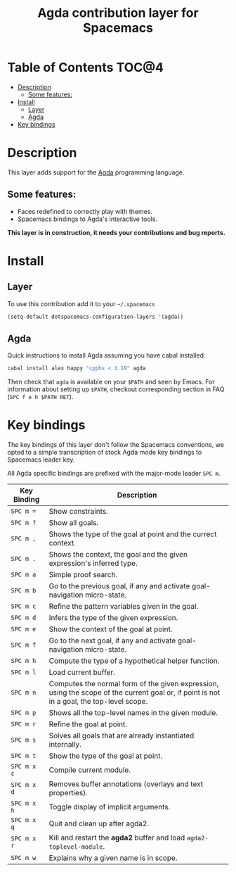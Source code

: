 #+TITLE: Agda contribution layer for Spacemacs

* Table of Contents                                                   :TOC@4:
 - [[#description][Description]]
   - [[#some-features][Some features:]]
 - [[#install][Install]]
   - [[#layer][Layer]]
   - [[#agda][Agda]]
 - [[#key-bindings][Key bindings]]

* Description

This layer adds support for the [[http://wiki.portal.chalmers.se/agda/pmwiki.php][Agda]] programming language.

** Some features:
- Faces redefined to correctly play with themes.
- Spacemacs bindings to Agda's interactive tools.

*This layer is in construction, it needs your contributions and bug reports.*

* Install

** Layer

To use this contribution add it to your =~/.spacemacs=

#+BEGIN_SRC emacs-lisp
  (setq-default dotspacemacs-configuration-layers '(agda))
#+END_SRC

** Agda

Quick instructions to install Agda assuming you have cabal installed:

#+BEGIN_SRC sh
  cabal install alex happy "cpphs < 1.19" agda
#+END_SRC

Then check that =agda= is available on your =$PATH= and seen by Emacs. For
information about setting up =$PATH=, checkout corresponding section in FAQ
(~SPC f e h $PATH RET~).

* Key bindings

The key bindings of this layer don't follow the Spacemacs conventions,
we opted to a simple transcription of stock Agda mode key bindings to
Spacemacs leader key.

All Agda specific bindings are prefixed with the major-mode leader
~SPC m~.

| Key Binding | Description                                                                                                                               |
|-------------+-------------------------------------------------------------------------------------------------------------------------------------------|
| ~SPC m =~   | Show constraints.                                                                                                                         |
| ~SPC m ?~   | Show all goals.                                                                                                                           |
| ~SPC m ,~   | Shows the type of the goal at point and the currect context.                                                                              |
| ~SPC m .~   | Shows the context, the goal and the given expression's inferred type.                                                                     |
| ~SPC m a~   | Simple proof search.                                                                                                                      |
| ~SPC m b~   | Go to the previous goal, if any and activate goal-navigation micro-state.                                                                 |
| ~SPC m c~   | Refine the pattern variables given in the goal.                                                                                           |
| ~SPC m d~   | Infers the type of the given expression.                                                                                                  |
| ~SPC m e~   | Show the context of the goal at point.                                                                                                    |
| ~SPC m f~   | Go to the next goal, if any and activate goal-navigation micro-state.                                                                     |
| ~SPC m h~   | Compute the type of a hypothetical helper function.                                                                                       |
| ~SPC m l~   | Load current buffer.                                                                                                                      |
| ~SPC m n~   | Computes the normal form of the given expression, using the scope of the current goal or, if point is not in a goal, the top-level scope. |
| ~SPC m p~   | Shows all the top-level names in the given module.                                                                                        |
| ~SPC m r~   | Refine the goal at point.                                                                                                                 |
| ~SPC m s~   | Solves all goals that are already instantiated internally.                                                                                |
| ~SPC m t~   | Show the type of the goal at point.                                                                                                       |
| ~SPC m x c~ | Compile current module.                                                                                                                   |
| ~SPC m x d~ | Removes buffer annotations (overlays and text properties).                                                                                |
| ~SPC m x h~ | Toggle display of implicit arguments.                                                                                                     |
| ~SPC m x q~ | Quit and clean up after agda2.                                                                                                            |
| ~SPC m x r~ | Kill and restart the *agda2* buffer and load =agda2-toplevel-module=.                                                                     |
| ~SPC m w~   | Explains why a given name is in scope.                                                                                                    |
